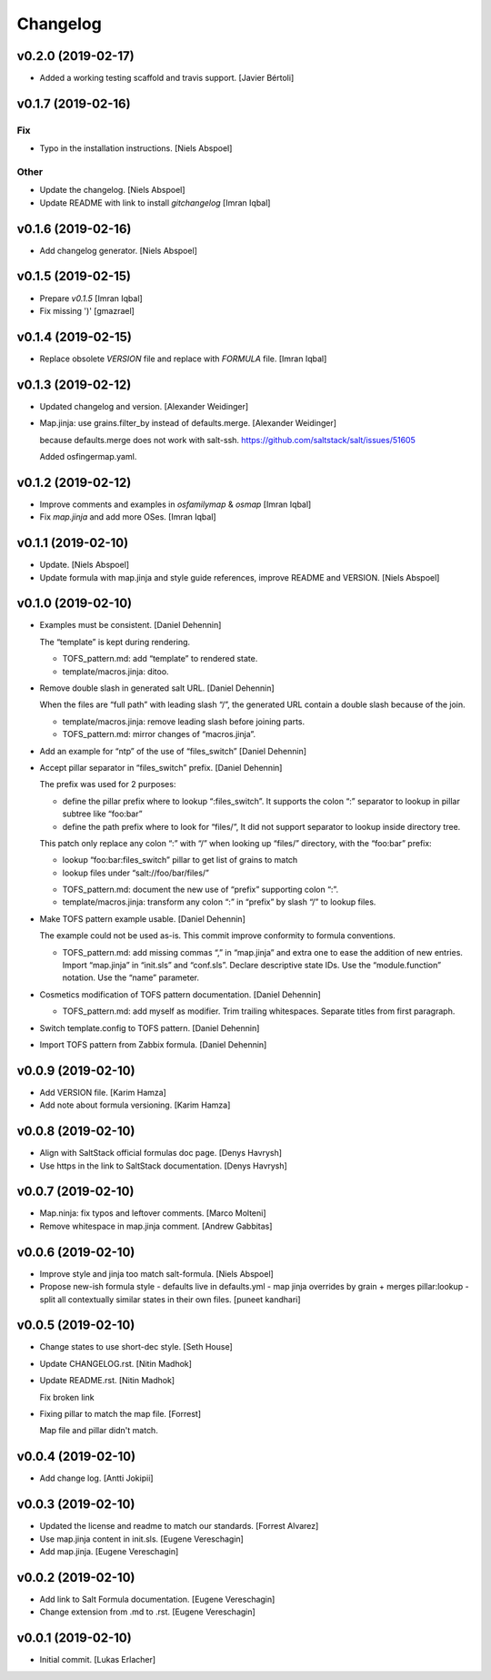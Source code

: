 Changelog
=========

v0.2.0 (2019-02-17)
-------------------
- Added a working testing scaffold and travis support. [Javier Bértoli]

v0.1.7 (2019-02-16)
-------------------

Fix
~~~
- Typo in the installation instructions. [Niels Abspoel]

Other
~~~~~
- Update the changelog. [Niels Abspoel]
- Update README with link to install `gitchangelog` [Imran Iqbal]


v0.1.6 (2019-02-16)
-------------------
- Add changelog generator. [Niels Abspoel]


v0.1.5 (2019-02-15)
-------------------
- Prepare `v0.1.5` [Imran Iqbal]
- Fix missing ')' [gmazrael]


v0.1.4 (2019-02-15)
-------------------
- Replace obsolete `VERSION` file and replace with `FORMULA` file.
  [Imran Iqbal]


v0.1.3 (2019-02-12)
-------------------
- Updated changelog and version. [Alexander Weidinger]
- Map.jinja: use grains.filter_by instead of defaults.merge. [Alexander
  Weidinger]

  because defaults.merge does not work with salt-ssh.
  https://github.com/saltstack/salt/issues/51605

  Added osfingermap.yaml.


v0.1.2 (2019-02-12)
-------------------
- Improve comments and examples in `osfamilymap` & `osmap` [Imran Iqbal]
- Fix `map.jinja` and add more OSes. [Imran Iqbal]


v0.1.1 (2019-02-10)
-------------------
- Update. [Niels Abspoel]
- Update formula with map.jinja and style guide references, improve
  README and VERSION. [Niels Abspoel]


v0.1.0 (2019-02-10)
-------------------
- Examples must be consistent. [Daniel Dehennin]

  The “template” is kept during rendering.

  * TOFS_pattern.md: add “template” to rendered state.

  * template/macros.jinja: ditoo.
- Remove double slash in generated salt URL. [Daniel Dehennin]

  When the files are “full path” with leading slash “/”, the generated
  URL contain a double slash because of the join.

  * template/macros.jinja: remove leading slash before joining parts.

  * TOFS_pattern.md: mirror changes of “macros.jinja”.
- Add an example for “ntp” of the use of “files_switch” [Daniel
  Dehennin]
- Accept pillar separator in “files_switch” prefix. [Daniel Dehennin]

  The prefix was used for 2 purposes:

  - define the pillar prefix where to lookup “:files_switch”. It
    supports the colon “:” separator to lookup in pillar subtree like
    “foo:bar”
  - define the path prefix where to look for “files/”, It did not support
    separator to lookup inside directory tree.

  This patch only replace any colon “:” with “/” when looking up
  “files/” directory, with the “foo:bar” prefix:

  - lookup “foo:bar:files_switch” pillar to get list of grains to match
  - lookup files under “salt://foo/bar/files/”

  * TOFS_pattern.md: document the new use of “prefix” supporting colon “:”.

  * template/macros.jinja: transform any colon “:” in “prefix” by slash
    “/” to lookup files.
- Make TOFS pattern example usable. [Daniel Dehennin]

  The example could not be used as-is. This commit improve conformity to
  formula conventions.

  * TOFS_pattern.md: add missing commas “,” in “map.jinja” and extra one
    to ease the addition of new entries.
    Import “map.jinja” in “init.sls” and “conf.sls”.
    Declare descriptive state IDs.
    Use the “module.function” notation.
    Use the “name” parameter.
- Cosmetics modification of TOFS pattern documentation. [Daniel
  Dehennin]

  * TOFS_pattern.md: add myself as modifier.
    Trim trailing whitespaces.
    Separate titles from first paragraph.
- Switch template.config to TOFS pattern. [Daniel Dehennin]
- Import TOFS pattern from Zabbix formula. [Daniel Dehennin]


v0.0.9 (2019-02-10)
-------------------
- Add VERSION file. [Karim Hamza]
- Add note about formula versioning. [Karim Hamza]


v0.0.8 (2019-02-10)
-------------------
- Align with SaltStack official formulas doc page. [Denys Havrysh]
- Use https in the link to SaltStack documentation. [Denys Havrysh]


v0.0.7 (2019-02-10)
-------------------
- Map.ninja: fix typos and leftover comments. [Marco Molteni]
- Remove whitespace in map.jinja comment. [Andrew Gabbitas]


v0.0.6 (2019-02-10)
-------------------
- Improve style and jinja too match salt-formula. [Niels Abspoel]
- Propose new-ish formula style - defaults live in defaults.yml - map
  jinja overrides by grain + merges pillar:lookup - split all
  contextually similar states in their own files. [puneet kandhari]


v0.0.5 (2019-02-10)
-------------------
- Change states to use short-dec style. [Seth House]
- Update CHANGELOG.rst. [Nitin Madhok]
- Update README.rst. [Nitin Madhok]

  Fix broken link
- Fixing pillar to match the map file. [Forrest]

  Map file and pillar didn't match.


v0.0.4 (2019-02-10)
-------------------
- Add change log. [Antti Jokipii]


v0.0.3 (2019-02-10)
-------------------
- Updated the license and readme to match our standards. [Forrest
  Alvarez]
- Use map.jinja content in init.sls. [Eugene Vereschagin]
- Add map.jinja. [Eugene Vereschagin]


v0.0.2 (2019-02-10)
-------------------
- Add link to Salt Formula documentation. [Eugene Vereschagin]
- Change extension from .md to .rst. [Eugene Vereschagin]


v0.0.1 (2019-02-10)
-------------------
- Initial commit. [Lukas Erlacher]



